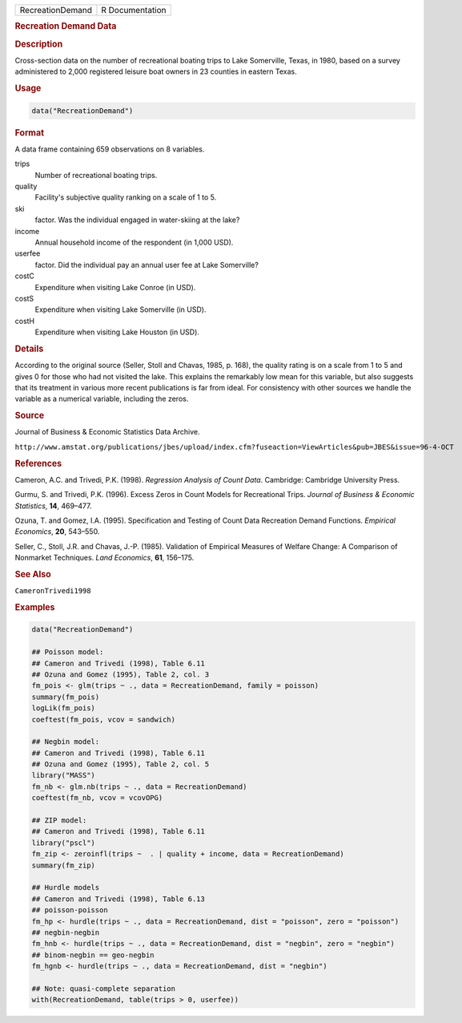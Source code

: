.. container::

   ================ ===============
   RecreationDemand R Documentation
   ================ ===============

   .. rubric:: Recreation Demand Data
      :name: RecreationDemand

   .. rubric:: Description
      :name: description

   Cross-section data on the number of recreational boating trips to
   Lake Somerville, Texas, in 1980, based on a survey administered to
   2,000 registered leisure boat owners in 23 counties in eastern Texas.

   .. rubric:: Usage
      :name: usage

   .. code:: R

      data("RecreationDemand")

   .. rubric:: Format
      :name: format

   A data frame containing 659 observations on 8 variables.

   trips
      Number of recreational boating trips.

   quality
      Facility's subjective quality ranking on a scale of 1 to 5.

   ski
      factor. Was the individual engaged in water-skiing at the lake?

   income
      Annual household income of the respondent (in 1,000 USD).

   userfee
      factor. Did the individual pay an annual user fee at Lake
      Somerville?

   costC
      Expenditure when visiting Lake Conroe (in USD).

   costS
      Expenditure when visiting Lake Somerville (in USD).

   costH
      Expenditure when visiting Lake Houston (in USD).

   .. rubric:: Details
      :name: details

   According to the original source (Seller, Stoll and Chavas, 1985, p.
   168), the quality rating is on a scale from 1 to 5 and gives 0 for
   those who had not visited the lake. This explains the remarkably low
   mean for this variable, but also suggests that its treatment in
   various more recent publications is far from ideal. For consistency
   with other sources we handle the variable as a numerical variable,
   including the zeros.

   .. rubric:: Source
      :name: source

   Journal of Business & Economic Statistics Data Archive.

   ``⁠http://www.amstat.org/publications/jbes/upload/index.cfm?fuseaction=ViewArticles&pub=JBES&issue=96-4-OCT⁠``

   .. rubric:: References
      :name: references

   Cameron, A.C. and Trivedi, P.K. (1998). *Regression Analysis of Count
   Data*. Cambridge: Cambridge University Press.

   Gurmu, S. and Trivedi, P.K. (1996). Excess Zeros in Count Models for
   Recreational Trips. *Journal of Business & Economic Statistics*,
   **14**, 469–477.

   Ozuna, T. and Gomez, I.A. (1995). Specification and Testing of Count
   Data Recreation Demand Functions. *Empirical Economics*, **20**,
   543–550.

   Seller, C., Stoll, J.R. and Chavas, J.-P. (1985). Validation of
   Empirical Measures of Welfare Change: A Comparison of Nonmarket
   Techniques. *Land Economics*, **61**, 156–175.

   .. rubric:: See Also
      :name: see-also

   ``CameronTrivedi1998``

   .. rubric:: Examples
      :name: examples

   .. code:: R

      data("RecreationDemand")

      ## Poisson model:
      ## Cameron and Trivedi (1998), Table 6.11
      ## Ozuna and Gomez (1995), Table 2, col. 3
      fm_pois <- glm(trips ~ ., data = RecreationDemand, family = poisson)
      summary(fm_pois)
      logLik(fm_pois)
      coeftest(fm_pois, vcov = sandwich)

      ## Negbin model:
      ## Cameron and Trivedi (1998), Table 6.11
      ## Ozuna and Gomez (1995), Table 2, col. 5
      library("MASS")
      fm_nb <- glm.nb(trips ~ ., data = RecreationDemand)
      coeftest(fm_nb, vcov = vcovOPG)

      ## ZIP model:
      ## Cameron and Trivedi (1998), Table 6.11
      library("pscl")
      fm_zip <- zeroinfl(trips ~  . | quality + income, data = RecreationDemand)
      summary(fm_zip)

      ## Hurdle models
      ## Cameron and Trivedi (1998), Table 6.13
      ## poisson-poisson
      fm_hp <- hurdle(trips ~ ., data = RecreationDemand, dist = "poisson", zero = "poisson")
      ## negbin-negbin
      fm_hnb <- hurdle(trips ~ ., data = RecreationDemand, dist = "negbin", zero = "negbin")
      ## binom-negbin == geo-negbin
      fm_hgnb <- hurdle(trips ~ ., data = RecreationDemand, dist = "negbin")

      ## Note: quasi-complete separation
      with(RecreationDemand, table(trips > 0, userfee))
